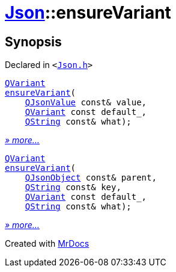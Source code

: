 [#Json-ensureVariant]
= xref:Json.adoc[Json]::ensureVariant
:relfileprefix: ../
:mrdocs:


== Synopsis

Declared in `&lt;https://github.com/PrismLauncher/PrismLauncher/blob/develop/launcher/Json.h#L277[Json&period;h]&gt;`

[source,cpp,subs="verbatim,replacements,macros,-callouts"]
----
xref:QVariant.adoc[QVariant]
xref:Json/ensureVariant-052.adoc[ensureVariant](
    xref:QJsonValue.adoc[QJsonValue] const& value,
    xref:QVariant.adoc[QVariant] const default&lowbar;,
    xref:QString.adoc[QString] const& what);
----

[.small]#xref:Json/ensureVariant-052.adoc[_» more..._]#

[source,cpp,subs="verbatim,replacements,macros,-callouts"]
----
xref:QVariant.adoc[QVariant]
xref:Json/ensureVariant-057.adoc[ensureVariant](
    xref:QJsonObject.adoc[QJsonObject] const& parent,
    xref:QString.adoc[QString] const& key,
    xref:QVariant.adoc[QVariant] const default&lowbar;,
    xref:QString.adoc[QString] const& what);
----

[.small]#xref:Json/ensureVariant-057.adoc[_» more..._]#



[.small]#Created with https://www.mrdocs.com[MrDocs]#
